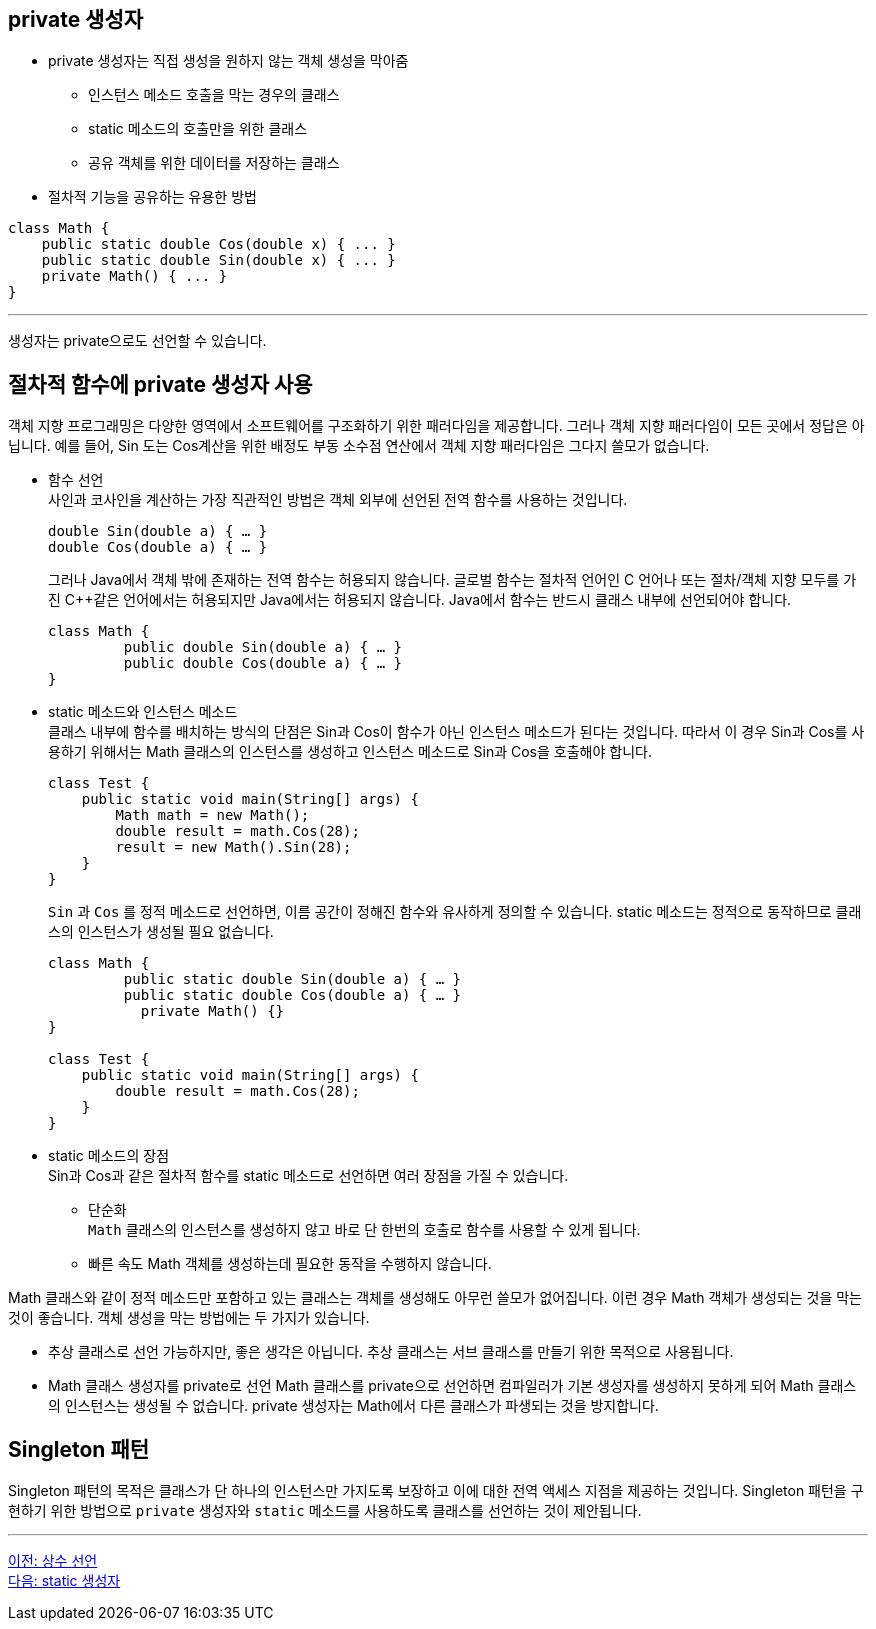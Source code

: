 == private 생성자

* private 생성자는 직접 생성을 원하지 않는 객체 생성을 막아줌
** 인스턴스 메소드 호출을 막는 경우의 클래스
** static 메소드의 호출만을 위한 클래스
** 공유 객체를 위한 데이터를 저장하는 클래스
* 절차적 기능을 공유하는 유용한 방법

[source, java]
----
class Math {
    public static double Cos(double x) { ... }
    public static double Sin(double x) { ... }
    private Math() { ... }
}
----

---

생성자는 private으로도 선언할 수 있습니다.

== 절차적 함수에 private 생성자 사용

객체 지향 프로그래밍은 다양한 영역에서 소프트웨어를 구조화하기 위한 패러다임을 제공합니다. 그러나 객체 지향 패러다임이 모든 곳에서 정답은 아닙니다. 예를 들어, Sin 도는 Cos계산을 위한 배정도 부동 소수점 연산에서 객체 지향 패러다임은 그다지 쓸모가 없습니다.

* 함수 선언 +
사인과 코사인을 계산하는 가장 직관적인 방법은 객체 외부에 선언된 전역 함수를 사용하는 것입니다.
+
[source, java]
----
double Sin(double a) { … }
double Cos(double a) { … }
----
+
그러나 Java에서 객체 밖에 존재하는 전역 함수는 허용되지 않습니다. 글로벌 함수는 절차적 언어인 C 언어나 또는 절차/객체 지향 모두를 가진 C++같은 언어에서는 허용되지만 Java에서는 허용되지 않습니다. Java에서 함수는 반드시 클래스 내부에 선언되어야 합니다.
+
[source, java]
----
class Math {
         public double Sin(double a) { … }
         public double Cos(double a) { … }
}
----

* static 메소드와 인스턴스 메소드 +
클래스 내부에 함수를 배치하는 방식의 단점은 Sin과 Cos이 함수가 아닌 인스턴스 메소드가 된다는 것입니다. 따라서 이 경우 Sin과 Cos를 사용하기 위해서는 Math 클래스의 인스턴스를 생성하고 인스턴스 메소드로 Sin과 Cos을 호출해야 합니다.
+
[source, java]
----
class Test {
    public static void main(String[] args) {
        Math math = new Math();
        double result = math.Cos(28);
        result = new Math().Sin(28);
    }
}
----
+
`Sin` 과 `Cos` 를 정적 메소드로 선언하면, 이름 공간이 정해진 함수와 유사하게 정의할 수 있습니다. static 메소드는 정적으로 동작하므로 클래스의 인스턴스가 생성될 필요 없습니다.
+
[source, java]
----
class Math {
         public static double Sin(double a) { … }
         public static double Cos(double a) { … }
	   private Math() {}
}

class Test {
    public static void main(String[] args) {
        double result = math.Cos(28);
    }
}
----

* static 메소드의 장점 +
Sin과 Cos과 같은 절차적 함수를 static 메소드로 선언하면 여러 장점을 가질 수 있습니다.
** 단순화 +
`Math` 클래스의 인스턴스를 생성하지 않고 바로 단 한번의 호출로 함수를 사용할 수 있게 됩니다.
** 빠른 속도
Math 객체를 생성하는데 필요한 동작을 수행하지 않습니다.

Math 클래스와 같이 정적 메소드만 포함하고 있는 클래스는 객체를 생성해도 아무런 쓸모가 없어집니다. 이런 경우 Math 객체가 생성되는 것을 막는 것이 좋습니다. 객체 생성을 막는 방법에는 두 가지가 있습니다.

* 추상 클래스로 선언
가능하지만, 좋은 생각은 아닙니다. 추상 클래스는 서브 클래스를 만들기 위한 목적으로 사용됩니다.
* Math 클래스 생성자를 private로 선언
Math 클래스를 private으로 선언하면 컴파일러가 기본 생성자를 생성하지 못하게 되어 Math 클래스의 인스턴스는 생성될 수 없습니다. private 생성자는 Math에서 다른 클래스가 파생되는 것을 방지합니다.

== Singleton 패턴
Singleton 패턴의 목적은 클래스가 단 하나의 인스턴스만 가지도록 보장하고 이에 대한 전역 액세스 지점을 제공하는 것입니다. Singleton 패턴을 구현하기 위한 방법으로 `private` 생성자와 `static` 메소드를 사용하도록 클래스를 선언하는 것이 제안됩니다.

---

link:./109_declare_constant.adoc[이전: 상수 선언] +
link:./11_static_constructor.adoc[다음: static 생성자]
